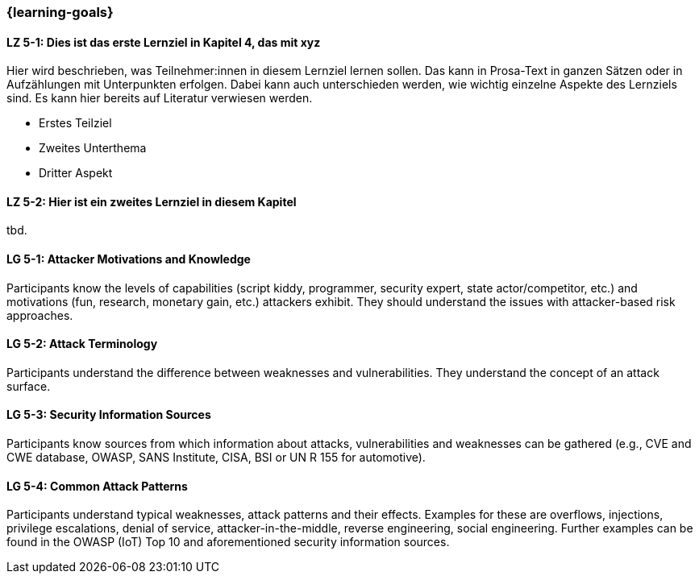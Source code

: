 === {learning-goals}

// tag::DE[]
[[LZ-5-1]]
==== LZ 5-1: Dies ist das erste Lernziel in Kapitel 4, das mit xyz

Hier wird beschrieben, was Teilnehmer:innen in diesem Lernziel lernen sollen. Das kann in Prosa-Text
in ganzen Sätzen oder in Aufzählungen mit Unterpunkten erfolgen. Dabei kann auch unterschieden werden,
wie wichtig einzelne Aspekte des Lernziels sind. Es kann hier bereits auf Literatur verwiesen werden.

* Erstes Teilziel
* Zweites Unterthema
* Dritter Aspekt

[[LZ-5-2]]
==== LZ 5-2: Hier ist ein zweites Lernziel in diesem Kapitel
tbd.

// end::DE[]

// tag::EN[]
[[LG-5-1]]
==== LG 5-1: Attacker Motivations and Knowledge

Participants know the levels of capabilities (script kiddy, programmer, security expert, state
actor/competitor, etc.) and motivations (fun, research, monetary gain, etc.) attackers exhibit.
They should understand the issues with attacker-based risk approaches.


[[LG-5-2]]
==== LG 5-2: Attack Terminology

Participants understand the difference between weaknesses and vulnerabilities.
They understand the concept of an attack surface.

[[LG-5-3]]
==== LG 5-3: Security Information Sources

Participants know sources from which information about attacks, vulnerabilities and weaknesses can
be gathered (e.g., CVE and CWE database, OWASP, SANS Institute, CISA, BSI or UN R 155 for automotive).

[[LG-5-4]]
==== LG 5-4: Common Attack Patterns

Participants understand typical weaknesses, attack patterns and their effects.
Examples for these are overflows, injections, privilege escalations, denial of service,
attacker-in-the-middle, reverse engineering, social engineering.
Further examples can be found in the OWASP (IoT) Top 10 and aforementioned security information
sources.

// end::EN[]

